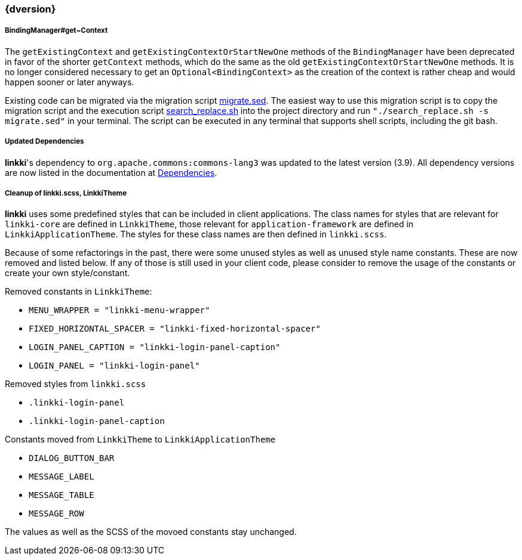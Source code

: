 :jbake-title: Latest
:jbake-type: section
:jbake-status: published
:jbake-order: 0

// NO :source-dir: HERE, BECAUSE N&N NEEDS TO SHOW CODE AT IT'S TIME OF ORIGIN, NOT LINK TO CURRENT CODE
:images-folder-name: 01_newnoteworthy

++++
<style>
// Should be created as a separate CSS file for a custom jbake-type

.api-change > h5:after,
.api-change > h4:after,
.api-change > h3:after {
  content: 'api-change';
  color: white;
	margin-left: 1em;
	font-weight: bold;
	border-radius: 2px;
	background: #009fe3;
	padding: .3em 1em;
	font-size: .8em;
	box-shadow: 1px 1px 5px rgba(0,0,0,0.1);
}

.sect3 {
	margin-bottom: 4em;
}

details > summary {
	display: list-item;
}

details > div {
  padding-left: 1em;
  margin-left: .2em;
  border-left: 3px #eee solid;
}
</style>
++++

=== {dversion}

[role="api-change"]
===== BindingManager#get~Context

The `getExistingContext` and `getExistingContextOrStartNewOne` methods of the `BindingManager` have been deprecated in favor of the shorter `getContext` methods, which do the same as the old `getExistingContextOrStartNewOne` methods. It is no longer considered necessary to get an `Optional<BindingContext>` as the creation of the context is rather cheap and would happen sooner or later anyways.

Existing code can be migrated via the migration script link:../migration_scripts/0.9.20190418_to_latest/migrate.sed[migrate.sed]. The easiest way to use this migration script is to copy the migration script and the execution script link:../migration_scripts/search_replace.sh[search_replace.sh] into the project directory and run `"./search_replace.sh -s migrate.sed"` in your terminal. The script can be executed in any terminal that supports shell scripts, including the git bash.

===== Updated Dependencies
*linkki*'s dependency to `org.apache.commons:commons-lang3` was updated to the latest version (3.9). All dependency versions are now listed in the documentation at <<dependencies, Dependencies>>.

===== Cleanup of linkki.scss, LinkkiTheme

*linkki* uses some predefined styles that can be included in client applications. The class names for styles that are relevant for `linkki-core` are defined in `LinkkiTheme`, those relevant for `application-framework` are defined in `LinkkiApplicationTheme`. The styles for these class names are then defined in `linkki.scss`.

Because of some refactorings in the past, there were some unused styles as well as unused style name constants. These are now removed and listed below. If any of those is still used in your client code, please consider to remove the usage of the constants or create your own style/constant.

Removed constants in `LinkkiTheme`:

* `MENU_WRAPPER = "linkki-menu-wrapper"`
* `FIXED_HORIZONTAL_SPACER = "linkki-fixed-horizontal-spacer"`
* `LOGIN_PANEL_CAPTION = "linkki-login-panel-caption"`
* `LOGIN_PANEL = "linkki-login-panel"`

Removed styles from `linkki.scss`

* `.linkki-login-panel`
* `.linkki-login-panel-caption`

Constants moved from `LinkkiTheme` to `LinkkiApplicationTheme`

* `DIALOG_BUTTON_BAR`
* `MESSAGE_LABEL`
* `MESSAGE_TABLE`
* `MESSAGE_ROW`

The values as well as the SCSS of the movoed constants stay unchanged.
